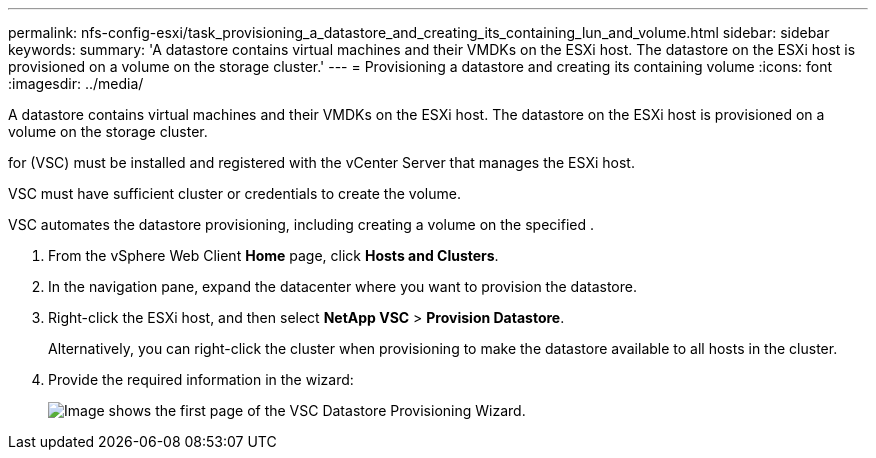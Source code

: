 ---
permalink: nfs-config-esxi/task_provisioning_a_datastore_and_creating_its_containing_lun_and_volume.html
sidebar: sidebar
keywords: 
summary: 'A datastore contains virtual machines and their VMDKs on the ESXi host. The datastore on the ESXi host is provisioned on a volume on the storage cluster.'
---
= Provisioning a datastore and creating its containing volume
:icons: font
:imagesdir: ../media/

[.lead]
A datastore contains virtual machines and their VMDKs on the ESXi host. The datastore on the ESXi host is provisioned on a volume on the storage cluster.

for (VSC) must be installed and registered with the vCenter Server that manages the ESXi host.

VSC must have sufficient cluster or credentials to create the volume.

VSC automates the datastore provisioning, including creating a volume on the specified .

. From the vSphere Web Client *Home* page, click *Hosts and Clusters*.
. In the navigation pane, expand the datacenter where you want to provision the datastore.
. Right-click the ESXi host, and then select *NetApp VSC* > *Provision Datastore*.
+
Alternatively, you can right-click the cluster when provisioning to make the datastore available to all hosts in the cluster.

. Provide the required information in the wizard:
+
image::../media/vsc_datastore_provisioning_wizard_nfs.gif[Image shows the first page of the VSC Datastore Provisioning Wizard.]
